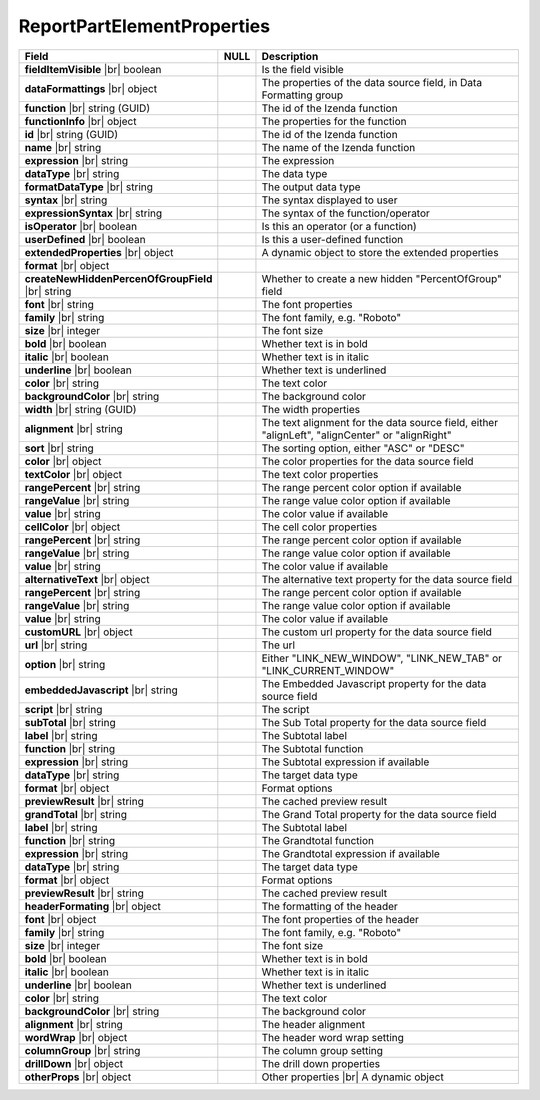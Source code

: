 
============================
ReportPartElementProperties
============================

.. list-table::
   :header-rows: 1
   :widths: 25 5 70

   *  -  Field
      -  NULL
      -  Description
   *  -  **fieldItemVisible** |br|
         boolean
      -
      -  Is the field visible
   *  -  **dataFormattings** |br|
         object
      -
      -  The properties of the data source field, in Data Formatting group
   *  -  .. container:: lpad2

            **function** |br|
            string (GUID)
      -
      -  The id of the Izenda function
   *  -  .. container:: lpad2

            **functionInfo** |br|
            object
      -
      -  The properties for the function
   *  -  .. container:: lpad4

            **id** |br|
            string (GUID)
      -
      -  The id of the Izenda function
   *  -  .. container:: lpad4

            **name** |br|
            string
      -
      -  The name of the Izenda function
   *  -  .. container:: lpad4

            **expression** |br|
            string
      -
      -  The expression
   *  -  .. container:: lpad4

            **dataType** |br|
            string
      -
      -  The data type
   *  -  .. container:: lpad4

            **formatDataType** |br|
            string
      -
      -  The output data type
   *  -  .. container:: lpad4

            **syntax** |br|
            string
      -
      -  The syntax displayed to user
   *  -  .. container:: lpad4

            **expressionSyntax** |br|
            string
      -
      -  The syntax of the function/operator
   *  -  .. container:: lpad4

            **isOperator** |br|
            boolean
      -
      -  Is this an operator (or a function)
   *  -  .. container:: lpad4

            **userDefined** |br|
            boolean
      -
      -  Is this a user-defined function
   *  -  .. container:: lpad4

            **extendedProperties** |br|
            object
      -
      -  A dynamic object to store the extended properties
   *  -  .. container:: lpad2

            **format** |br|
            object
      -
      -  
   *  -  .. container:: lpad4

            **createNewHiddenPercenOfGroupField** |br|
            string
      -
      -  Whether to create a new hidden "PercentOfGroup" field
   *  -  .. container:: lpad2

            **font** |br|
            string
      -
      -  The font properties
   *  -  .. container:: lpad4

            **family** |br|
            string
      -
      -  The font family, e.g. "Roboto"
   *  -  .. container:: lpad4

            **size** |br|
            integer
      -
      -  The font size
   *  -  .. container:: lpad4

            **bold** |br|
            boolean
      -
      -  Whether text is in bold
   *  -  .. container:: lpad4

            **italic** |br|
            boolean
      -
      -  Whether text is in italic
   *  -  .. container:: lpad4

            **underline** |br|
            boolean
      -
      -  Whether text is underlined
   *  -  .. container:: lpad4

            **color** |br|
            string
      -
      -  The text color
   *  -  .. container:: lpad4

            **backgroundColor** |br|
            string
      -
      -  The background color
   *  -  .. container:: lpad2

            **width** |br|
            string (GUID)
      -
      -  The width properties
   *  -  .. container:: lpad2

            **alignment** |br|
            string
      -
      -  The text alignment for the data source field, either "alignLeft", "alignCenter" or "alignRight"
   *  -  .. container:: lpad2

            **sort** |br|
            string
      -
      -  The sorting option, either "ASC" or "DESC"
   *  -  .. container:: lpad2

            **color** |br|
            object
      -
      -  The color properties for the data source field
   *  -  .. container:: lpad4

            **textColor** |br|
            object
      -
      -  The text color properties
   *  -  .. container:: lpad6

            **rangePercent** |br|
            string
      -
      -  The range percent color option if available
   *  -  .. container:: lpad6

            **rangeValue** |br|
            string
      -
      -  The range value color option if available
   *  -  .. container:: lpad6

            **value** |br|
            string
      -
      -  The color value if available
   *  -  .. container:: lpad4

            **cellColor** |br|
            object
      -
      -  The cell color properties
   *  -  .. container:: lpad6

            **rangePercent** |br|
            string
      -
      -  The range percent color option if available
   *  -  .. container:: lpad6

            **rangeValue** |br|
            string
      -
      -  The range value color option if available
   *  -  .. container:: lpad6

            **value** |br|
            string
      -
      -  The color value if available
   *  -  .. container:: lpad2

            **alternativeText** |br|
            object
      -
      -  The alternative text property for the data source field
   *  -  .. container:: lpad4

            **rangePercent** |br|
            string
      -
      -  The range percent color option if available
   *  -  .. container:: lpad4

            **rangeValue** |br|
            string
      -
      -  The range value color option if available
   *  -  .. container:: lpad4

            **value** |br|
            string
      -
      -  The color value if available
   *  -  .. container:: lpad2

            **customURL** |br|
            object
      -
      -  The custom url property for the data source field
   *  -  .. container:: lpad4

            **url** |br|
            string
      -
      -  The url
   *  -  .. container:: lpad4

            **option** |br|
            string
      -
      -  Either "LINK_NEW_WINDOW", "LINK_NEW_TAB" or "LINK_CURRENT_WINDOW"
   *  -  .. container:: lpad2

            **embeddedJavascript** |br|
            string
      -
      -  The Embedded Javascript property for the data source field
   *  -  .. container:: lpad4

            **script** |br|
            string
      -
      -  The script
   *  -  .. container:: lpad2

            **subTotal** |br|
            string
      -
      -  The Sub Total property for the data source field
   *  -  .. container:: lpad4

            **label** |br|
            string
      -
      -  The Subtotal label
   *  -  .. container:: lpad4

            **function** |br|
            string
      -
      -  The Subtotal function
   *  -  .. container:: lpad4

            **expression** |br|
            string
      -
      -  The Subtotal expression if available
   *  -  .. container:: lpad4

            **dataType** |br|
            string
      -
      -  The target data type
   *  -  .. container:: lpad4

            **format** |br|
            object
      -
      -  Format options
   *  -  .. container:: lpad4

            **previewResult** |br|
            string
      -
      -  The cached preview result
   *  -  .. container:: lpad2

            **grandTotal** |br|
            string
      -
      -  The Grand Total property for the data source field
   *  -  .. container:: lpad4

            **label** |br|
            string
      -
      -  The Subtotal label
   *  -  .. container:: lpad4

            **function** |br|
            string
      -
      -  The Grandtotal function
   *  -  .. container:: lpad4

            **expression** |br|
            string
      -
      -  The Grandtotal expression if available
   *  -  .. container:: lpad4

            **dataType** |br|
            string
      -
      -  The target data type
   *  -  .. container:: lpad4

            **format** |br|
            object
      -
      -  Format options
   *  -  .. container:: lpad4

            **previewResult** |br|
            string
      -
      -  The cached preview result
   *  -  **headerFormating** |br|
         object
      -
      -  The formatting of the header
   *  -  .. container:: lpad2

            **font** |br|
            object
      -
      -  The font properties of the header
   *  -  .. container:: lpad4

            **family** |br|
            string
      -
      -  The font family, e.g. "Roboto"
   *  -  .. container:: lpad4

            **size** |br|
            integer
      -
      -  The font size
   *  -  .. container:: lpad4

            **bold** |br|
            boolean
      -
      -  Whether text is in bold
   *  -  .. container:: lpad4

            **italic** |br|
            boolean
      -
      -  Whether text is in italic
   *  -  .. container:: lpad4

            **underline** |br|
            boolean
      -
      -  Whether text is underlined
   *  -  .. container:: lpad4

            **color** |br|
            string
      -
      -  The text color
   *  -  .. container:: lpad4

            **backgroundColor** |br|
            string
      -
      -  The background color
   *  -  .. container:: lpad2

            **alignment** |br|
            string
      -
      -  The header alignment
   *  -  .. container:: lpad2

            **wordWrap** |br|
            object
      -
      -  The header word wrap setting
   *  -  .. container:: lpad2

            **columnGroup** |br|
            string
      -
      -  The column group setting
   *  -  **drillDown** |br|
         object
      -
      -  The drill down properties
   *  -  **otherProps** |br|
         object
      -
      -  Other properties |br|
         A dynamic object
